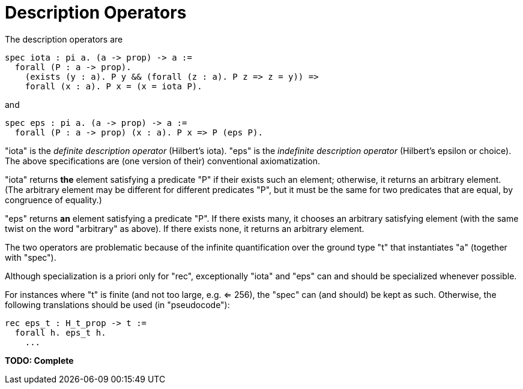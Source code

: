 = Description Operators

The description operators are

----
spec iota : pi a. (a -> prop) -> a :=
  forall (P : a -> prop).
    (exists (y : a). P y && (forall (z : a). P z => z = y)) =>
    forall (x : a). P x = (x = iota P).
----

and

----
spec eps : pi a. (a -> prop) -> a :=
  forall (P : a -> prop) (x : a). P x => P (eps P).
----

"iota" is the _definite description operator_ (Hilbert's iota). "eps" is the
_indefinite description operator_ (Hilbert's epsilon or choice). The above
specifications are (one version of their) conventional axiomatization.

"iota" returns *the* element satisfying a predicate "P" if their exists such
an element; otherwise, it returns an arbitrary element. (The arbitrary element
may be different for different predicates "P", but it must be the same for two
predicates that are equal, by congruence of equality.)

"eps" returns *an* element satisfying a predicate "P". If there exists many,
it chooses an arbitrary satisfying element (with the same twist on the word
"arbitrary" as above). If there exists none, it returns an arbitrary element.

The two operators are problematic because of the infinite quantification over
the ground type "t" that instantiates "a" (together with "spec").

Although specialization is a priori only for "rec", exceptionally "iota" and
"eps" can and should be specialized whenever possible.

For instances where "t" is finite (and not too large, e.g. <= 256), the "spec"
can (and should) be kept as such. Otherwise, the following translations should
be used (in "pseudocode"):

----
rec eps_t : H_t_prop -> t :=
  forall h. eps_t h.
    ...
----

*TODO: Complete*
